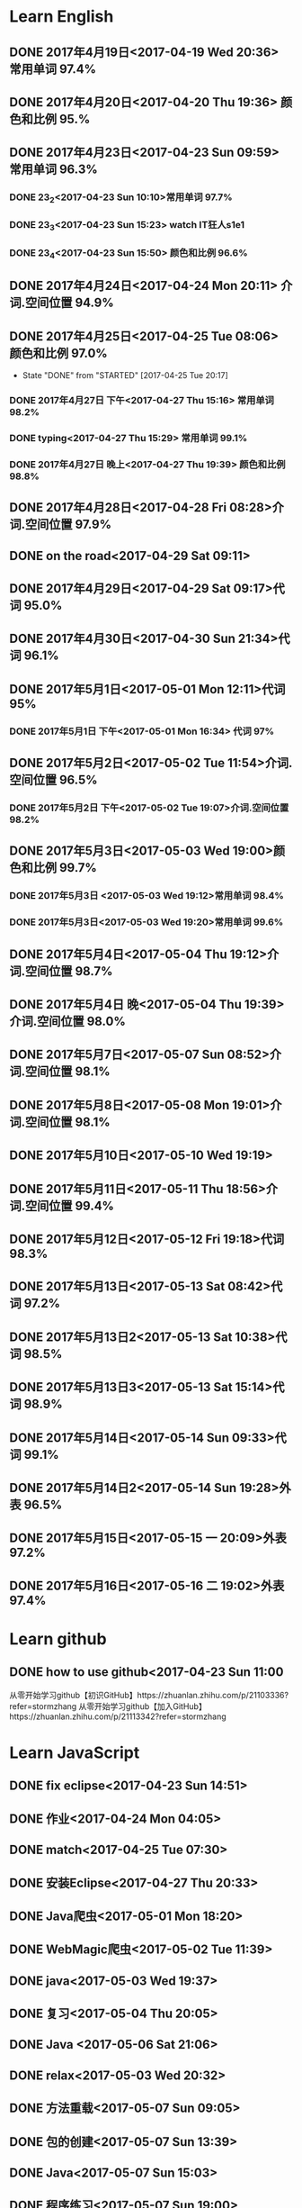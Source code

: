 * Learn English
** DONE 2017年4月19日<2017-04-19 Wed 20:36> 常用单词 97.4%
   CLOSED: [2017-04-19 Wed 20:45]
   :LOGBOOK:
   - State "DONE"       from "STARTED"    [2017-04-19 Wed 20:45]
   CLOCK: [2017-04-19 Wed 20:34]--[2017-04-19 Wed 20:45] =>  0:11
   :END:
** DONE 2017年4月20日<2017-04-20 Thu 19:36> 颜色和比例 95.%
   CLOSED: [2017-04-20 Thu 19:36]
   :LOGBOOK:
   - State "DONE"       from "STARTED"    [2017-04-20 Thu 19:36]
   CLOCK: [2017-04-20 Thu 19:24]--[2017-04-20 Thu 19:36] =>  0:12
   :END:
** DONE 2017年4月23日<2017-04-23 Sun 09:59> 常用单词 96.3%
   CLOSED: [2017-04-23 Sun 09:59]
   :LOGBOOK:
   - State "DONE"       from "STARTED"    [2017-04-23 Sun 09:59]
   CLOCK: [2017-04-23 Sun 09:50]--[2017-04-23 Sun 09:59] =>  0:09
   :END:
*** DONE 23_2<2017-04-23 Sun 10:10>常用单词 97.7%
    CLOSED: [2017-04-23 Sun 10:10]
    :LOGBOOK:
    - State "DONE"       from "STARTED"    [2017-04-23 Sun 10:10]
    CLOCK: [2017-04-23 Sun 10:02]--[2017-04-23 Sun 10:10] =>  0:08
    :END:
*** DONE 23_3<2017-04-23 Sun 15:23> watch IT狂人s1e1
    CLOSED: [2017-04-23 Sun 15:23]
    :LOGBOOK:
    - State "DONE"       from "STARTED"    [2017-04-23 Sun 15:23]
    CLOCK: [2017-04-23 Sun 14:58]--[2017-04-23 Sun 15:23] =>  0:25
    :END:
*** DONE 23_4<2017-04-23 Sun 15:50> 颜色和比例 96.6%
    CLOSED: [2017-04-23 日 15:50]
    :LOGBOOK:
    - State "DONE"       from "STARTED"    [2017-04-23 日 15:50]
    CLOCK: [2017-04-23 日 15:37]--[2017-04-23 日 15:50] =>  0:13
    :END:
** DONE 2017年4月24日<2017-04-24 Mon 20:11> 介词.空间位置 94.9%
   CLOSED: [2017-04-24 Mon 20:33]
   :LOGBOOK:
   - State "DONE"       from "STARTED"    [2017-04-24 Mon 20:33]
   CLOCK: [2017-04-24 Mon 20:11]--[2017-04-24 Mon 20:33] =>  0:22
   :END:
** DONE 2017年4月25日<2017-04-25 Tue 08:06> 颜色和比例 97.0%
   CLOSED: [2017-04-25 Tue 20:17]
   :LOGBOOK:
** DONE 2017年4月26日<2017-04-26 Wed 13:48> 介词.空间位置 96.1%
   CLOSED: [2017-04-26 Wed 14:06]
   :LOGBOOK:
   - State "DONE"       from "STARTED"    [2017-04-26 Wed 14:06]
   CLOCK: [2017-04-26 Wed 13:48]--[2017-04-26 Wed 14:06] =>  0:18
   CLOCK: [2017-04-25 Tue 20:06]--[2017-04-25 Tue 20:17] =>  0:11
   :END:
   - State "DONE"       from "STARTED"    [2017-04-25 Tue 20:17]
   :END:
** DONE 2017年4月27日<2017-04-27 Thu 08:15> 常用单词 97.3%
   CLOSED: [2017-04-27 Thu 08:23]
   :LOGBOOK:
   - State "DONE"       from "STARTED"    [2017-04-27 Thu 08:23]
   CLOCK: [2017-04-27 Thu 08:15]--[2017-04-27 Thu 08:23] =>  0:08
   :END:
*** DONE 2017年4月27日 下午<2017-04-27 Thu 15:16> 常用单词 98.2%
    CLOSED: [2017-04-27 Thu 15:26]
    :LOGBOOK:
    - State "DONE"       from "STARTED"    [2017-04-27 Thu 15:26]
    CLOCK: [2017-04-27 Thu 15:17]--[2017-04-27 Thu 15:26] =>  0:09
    :END:
*** DONE typing<2017-04-27 Thu 15:29> 常用单词 99.1%
    CLOSED: [2017-05-14 Sun 09:58]
    :LOGBOOK:
    - State "DONE"       from "STARTED"    [2017-05-14 Sun 09:58]
    - State "STARTED"    from "DONE"       [2017-05-14 Sun 09:57]
    CLOCK: [2017-05-14 Sun 09:57]--[2017-05-14 Sun 09:58] =>  0:01
    - State "STARTED"    from "DONE"       [2017-04-27 Thu 15:39]
    CLOCK: [2017-04-27 Thu 15:29]
    :END:
*** DONE 2017年4月27日 晚上<2017-04-27 Thu 19:39> 颜色和比例 98.8%
    CLOSED: [2017-04-27 Thu 19:51]
    :LOGBOOK:
    - State "DONE"       from "STARTED"    [2017-04-27 Thu 19:51]
    CLOCK: [2017-04-27 Thu 19:40]--[2017-04-27 Thu 19:51] =>  0:11
    :END:
** DONE 2017年4月28日<2017-04-28 Fri 08:28>介词.空间位置 97.9%
   CLOSED: [2017-04-28 Fri 08:46]
   :LOGBOOK:
   - State "DONE"       from "STARTED"    [2017-04-28 Fri 08:46]
   CLOCK: [2017-04-28 Fri 08:28]--[2017-04-28 Fri 08:46] =>  0:18
   :END:
** DONE on the road<2017-04-29 Sat 09:11>
   CLOSED: [2017-04-29 Sat 10:43]
   :LOGBOOK:
   - State "DONE"       from "STARTED"    [2017-04-29 Sat 10:43]
   CLOCK: [2017-04-29 Sat 09:11]--[2017-04-29 Sat 10:43] =>  1:32
   :END:
** DONE 2017年4月29日<2017-04-29 Sat 09:17>代词 95.0%
   CLOSED: [2017-04-29 Sat 09:36]
   :LOGBOOK:
   - State "DONE"       from "STARTED"    [2017-04-29 Sat 09:36]
   CLOCK: [2017-04-29 Sat 09:17]--[2017-04-29 Sat 09:36] =>  0:19
   :END:
** DONE 2017年4月30日<2017-04-30 Sun 21:34>代词 96.1%
   CLOSED: [2017-04-30 Sun 21:49]
   :LOGBOOK:
   - State "DONE"       from "STARTED"    [2017-04-30 Sun 21:49]
   CLOCK: [2017-04-30 Sun 21:34]--[2017-04-30 Sun 21:49] =>  0:15
   :END:
** DONE 2017年5月1日<2017-05-01 Mon 12:11>代词 95%
   CLOSED: [2017-05-01 Mon 12:33]
   :LOGBOOK:
   - State "DONE"       from "STARTED"    [2017-05-01 Mon 12:33]
   CLOCK: [2017-05-01 Mon 12:11]--[2017-05-01 Mon 12:33] =>  0:22
   :END:
*** DONE 2017年5月1日 下午<2017-05-01 Mon 16:34> 代词 97%
    CLOSED: [2017-05-01 Mon 16:56]
    :LOGBOOK:
    - State "DONE"       from "STARTED"    [2017-05-01 Mon 16:56]
    CLOCK: [2017-05-01 Mon 16:34]--[2017-05-01 Mon 16:56] =>  0:22
    :END:
** DONE 2017年5月2日<2017-05-02 Tue 11:54>介词.空间位置 96.5%
   CLOSED: [2017-05-02 Tue 12:07]
   :LOGBOOK:
   - State "DONE"       from "STARTED"    [2017-05-02 Tue 12:07]
   CLOCK: [2017-05-02 Tue 11:54]--[2017-05-02 Tue 12:07] =>  0:13
   :END:
*** DONE 2017年5月2日 下午<2017-05-02 Tue 19:07>介词.空间位置 98.2%
    CLOSED: [2017-05-02 Tue 19:19]
    :LOGBOOK:
    - State "DONE"       from "STARTED"    [2017-05-02 Tue 19:19]
    CLOCK: [2017-05-02 Tue 19:07]--[2017-05-02 Tue 19:19] =>  0:12
    :END:
** DONE 2017年5月3日<2017-05-03 Wed 19:00>颜色和比例 99.7%
   CLOSED: [2017-05-03 Wed 19:10]
   :LOGBOOK:
   - State "DONE"       from "STARTED"    [2017-05-03 Wed 19:10]
   CLOCK: [2017-05-03 Wed 19:00]--[2017-05-03 Wed 19:10] =>  0:10
   :END:
*** DONE 2017年5月3日 <2017-05-03 Wed 19:12>常用单词 98.4%
    CLOSED: [2017-05-03 Wed 19:20]
    :LOGBOOK:
    - State "DONE"       from "STARTED"    [2017-05-03 Wed 19:20]
    CLOCK: [2017-05-03 Wed 19:12]--[2017-05-03 Wed 19:20] =>  0:08
    :END:
*** DONE 2017年5月3日<2017-05-03 Wed 19:20>常用单词 99.6%
    CLOSED: [2017-05-03 Wed 19:29]
    :LOGBOOK:
    - State "DONE"       from "STARTED"    [2017-05-03 Wed 19:29]
    CLOCK: [2017-05-03 Wed 19:20]--[2017-05-03 Wed 19:29] =>  0:09
    :END:
** DONE 2017年5月4日<2017-05-04 Thu 19:12>介词.空间位置 98.7%
   CLOSED: [2017-05-04 Thu 19:33]
   :LOGBOOK:
   - State "DONE"       from "STARTED"    [2017-05-04 Thu 19:33]
   CLOCK: [2017-05-04 Thu 19:12]--[2017-05-04 Thu 19:33] =>  0:21
   :END:
** DONE 2017年5月4日 晚<2017-05-04 Thu 19:39>介词.空间位置 98.0%
   CLOSED: [2017-05-04 Thu 19:53]
   :LOGBOOK:
   - State "DONE"       from "STARTED"    [2017-05-04 Thu 19:53]
   CLOCK: [2017-05-04 Thu 19:39]--[2017-05-04 Thu 19:53] =>  0:14
   :END:
** DONE 2017年5月7日<2017-05-07 Sun 08:52>介词.空间位置 98.1%
   CLOSED: [2017-05-07 Sun 09:04]
   :LOGBOOK:
   - State "DONE"       from "STARTED"    [2017-05-07 Sun 09:04]
   CLOCK: [2017-05-07 Sun 08:52]--[2017-05-07 Sun 09:04] =>  0:12
   :END:
** DONE 2017年5月8日<2017-05-08 Mon 19:01>介词.空间位置 98.1%
   CLOSED: [2017-05-08 Mon 19:23]
   :LOGBOOK:
   - State "DONE"       from "STARTED"    [2017-05-08 Mon 19:23]
   CLOCK: [2017-05-08 Mon 19:01]
   :END:
** DONE 2017年5月10日<2017-05-10 Wed 19:19>
   CLOSED: [2017-05-10 Wed 19:30]
   :LOGBOOK:
   - State "DONE"       from "STARTED"    [2017-05-10 Wed 19:30]
   CLOCK: [2017-05-10 Wed 19:19]--[2017-05-10 Wed 19:30] =>  0:11
   :END:
** DONE 2017年5月11日<2017-05-11 Thu 18:56>介词.空间位置 99.4%
   CLOSED: [2017-05-11 Thu 19:08]
   :LOGBOOK:
   - State "DONE"       from "STARTED"    [2017-05-11 Thu 19:08]
   CLOCK: [2017-05-11 Thu 18:56]--[2017-05-11 Thu 19:08] =>  0:12
   :END:
** DONE 2017年5月12日<2017-05-12 Fri 19:18>代词 98.3%
   CLOSED: [2017-05-12 Fri 19:30]
   :LOGBOOK:
   - State "DONE"       from "STARTED"    [2017-05-12 Fri 19:30]
   CLOCK: [2017-05-12 Fri 19:18]--[2017-05-12 Fri 19:30] =>  0:12
   :END:
** DONE 2017年5月13日<2017-05-13 Sat 08:42>代词 97.2%
   CLOSED: [2017-05-13 Sat 08:57]
   :LOGBOOK:
   - State "DONE"       from "STARTED"    [2017-05-13 Sat 08:57]
   CLOCK: [2017-05-13 Sat 08:42]--[2017-05-13 Sat 08:57] =>  0:15
   :END:
** DONE 2017年5月13日2<2017-05-13 Sat 10:38>代词 98.5%
   CLOSED: [2017-05-13 Sat 10:49]
   :LOGBOOK:
   - State "DONE"       from "STARTED"    [2017-05-13 Sat 10:49]
   CLOCK: [2017-05-13 Sat 10:38]--[2017-05-13 Sat 10:49] =>  0:11
   :END:
** DONE 2017年5月13日3<2017-05-13 Sat 15:14>代词 98.9%
   CLOSED: [2017-05-13 Sat 15:25]
   :LOGBOOK:
   - State "DONE"       from "STARTED"    [2017-05-13 Sat 15:25]
   CLOCK: [2017-05-13 Sat 15:14]--[2017-05-13 Sat 15:25] =>  0:11
   :END:
** DONE 2017年5月14日<2017-05-14 Sun 09:33>代词 99.1%
   CLOSED: [2017-05-14 Sun 09:46]
   :LOGBOOK:
   - State "DONE"       from "STARTED"    [2017-05-14 Sun 09:46]
   CLOCK: [2017-05-14 Sun 09:34]--[2017-05-14 Sun 09:46] =>  0:12
   :END:
** DONE 2017年5月14日2<2017-05-14 Sun 19:28>外表 96.5%
   CLOSED: [2017-05-14 Sun 19:49]
   :LOGBOOK:
   - State "DONE"       from "STARTED"    [2017-05-14 Sun 19:49]
   CLOCK: [2017-05-14 Sun 19:28]--[2017-05-14 Sun 19:49] =>  0:21
   :END:
** DONE 2017年5月15日<2017-05-15 一 20:09>外表 97.2%
   CLOSED: [2017-05-15 一 20:35]
   :LOGBOOK:
   - State "DONE"       from "STARTED"    [2017-05-15 一 20:35]
   CLOCK: [2017-05-15 一 20:09]--[2017-05-15 一 20:35] =>  0:26
   :END:
** DONE 2017年5月16日<2017-05-16 二 19:02>外表 97.4%
   CLOSED: [2017-05-16 二 19:41]
   :LOGBOOK:
   - State "DONE"       from "STARTED"    [2017-05-16 二 19:41]
   CLOCK: [2017-05-16 二 19:02]--[2017-05-16 二 19:41] =>  0:39
   :END:
* Learn github
** DONE how to use github<2017-04-23 Sun 11:00
   CLOSED: [2017-04-23 Sun 11:00]
   :LOGBOOK:
   - State "DONE"       from "STARTED"    [2017-04-23 Sun 11:00]
   CLOCK: [2017-04-23 Sun 10:14]--[2017-04-23 Sun 11:00] =>  0:46
   :END:
从零开始学习github【初识GitHub】https://zhuanlan.zhihu.com/p/21103336?refer=stormzhang
从零开始学习github【加入GitHub】https://zhuanlan.zhihu.com/p/21113342?refer=stormzhang
* Learn JavaScript
** DONE fix eclipse<2017-04-23 Sun 14:51>
   CLOSED: [2017-04-23 Sun 14:51]
   :LOGBOOK:
   - State "DONE"       from "STARTED"    [2017-04-23 Sun 14:51]
   CLOCK: [2017-04-23 Sun 14:43]--[2017-04-23 Sun 14:51] =>  0:08
   :END:
** DONE 作业<2017-04-24 Mon 04:05>
   CLOSED: [2017-04-24 Mon 17:12]
   :LOGBOOK:  
   - State "DONE"       from "STARTED"    [2017-04-24 Mon 17:12]
   :END:      
** DONE match<2017-04-25 Tue 07:30>
   CLOSED: [2017-04-25 Tue 19:58]
   :LOGBOOK:
   - State "DONE"       from "STARTED"    [2017-04-25 Tue 19:58]
   CLOCK: [2017-04-25 Tue 19:30]--[2017-04-25 Tue 19:58] =>  0:28
   :END:
** DONE 安装Eclipse<2017-04-27 Thu 20:33>
   CLOSED: [2017-04-27 Thu 20:48]
   :LOGBOOK:
   - State "DONE"       from "STARTED"    [2017-04-27 Thu 20:48]
   CLOCK: [2017-04-27 Thu 20:33]--[2017-04-27 Thu 20:48] =>  0:15
   :END:
** DONE Java爬虫<2017-05-01 Mon 18:20>
   CLOSED: [2017-05-01 Mon 19:11]
   :LOGBOOK:
   - State "DONE"       from "STARTED"    [2017-05-01 Mon 19:11]
   CLOCK: [2017-05-01 Mon 18:20]--[2017-05-01 Mon 19:11] =>  0:51
   :END:
** DONE WebMagic爬虫<2017-05-02 Tue 11:39>
   CLOSED: [2017-05-02 Tue 11:53]
   :LOGBOOK:
   - State "DONE"       from "STARTED"    [2017-05-02 Tue 11:53]
   CLOCK: [2017-05-02 Tue 11:39]--[2017-05-02 Tue 11:53] =>  0:14
   :END:
** DONE java<2017-05-03 Wed 19:37>
   CLOSED: [2017-05-03 Wed 20:27]
   :LOGBOOK:
   - State "DONE"       from "STARTED"    [2017-05-03 Wed 20:27]
   CLOCK: [2017-05-03 Wed 19:37]
   :END:
** DONE 复习<2017-05-04 Thu 20:05>
   CLOSED: [2017-05-04 Thu 20:57]
   :LOGBOOK:
   - State "DONE"       from "STARTED"    [2017-05-04 Thu 20:57]
   CLOCK: [2017-05-04 Thu 20:56]--[2017-05-04 Thu 20:57] =>  0:01
   :END:
** DONE Java <2017-05-06 Sat 21:06>
   CLOSED: [2017-05-06 Sat 22:52]
   :LOGBOOK:
   - State "DONE"       from "STARTED"    [2017-05-06 Sat 22:52]
   CLOCK: [2017-05-06 Sat 21:06]--[2017-05-06 Sat 22:52] =>  1:46
   :END:
** DONE relax<2017-05-03 Wed 20:32>
   CLOSED: [2017-05-03 Wed 20:57]
   :LOGBOOK:
   - State "DONE"       from "STARTED"    [2017-05-03 Wed 20:57]
   CLOCK: [2017-05-03 Wed 20:32]--[2017-05-03 Wed 20:57] =>  0:25
   :END:
** DONE 方法重载<2017-05-07 Sun 09:05>
   CLOSED: [2017-05-07 Sun 13:28]
   :LOGBOOK:
   - State "DONE"       from "STARTED"    [2017-05-07 Sun 13:28]
   CLOCK: [2017-05-07 Sun 09:06]--[2017-05-07 Sun 13:28] =>  4:22
   :END:
** DONE 包的创建<2017-05-07 Sun 13:39>
   CLOSED: [2017-05-07 Sun 14:45]
   :LOGBOOK:
   - State "DONE"       from "STARTED"    [2017-05-07 Sun 14:45]
   CLOCK: [2017-05-07 Sun 13:39]--[2017-05-07 Sun 14:45] =>  1:06
   :END:
** DONE Java<2017-05-07 Sun 15:03>
   CLOSED: [2017-05-07 Sun 15:52]
   :LOGBOOK:
   - State "DONE"       from "STARTED"    [2017-05-07 Sun 15:52]
   CLOCK: [2017-05-07 Sun 15:03]--[2017-05-07 Sun 15:52] =>  0:49
   :END:
** DONE 程序练习<2017-05-07 Sun 19:00>
   CLOSED: [2017-05-08 Mon 18:58]
   :LOGBOOK:
   - State "DONE"       from "STARTED"    [2017-05-08 Mon 18:58]
   CLOCK: [2017-05-07 Sun 19:00]--[2017-05-08 Mon 18:58] => 23:58
   :END:
** DONE 继承<2017-05-08 Mon 19:24>
   CLOSED: [2017-05-08 Mon 21:43]
   :LOGBOOK:
   - State "DONE"       from "STARTED"    [2017-05-08 Mon 21:43]
   CLOCK: [2017-05-08 Mon 19:25]--[2017-05-08 Mon 21:43] =>  2:18
   :END:
** DONE 继承2<2017-05-09 Tue 19:54>
   CLOSED: [2017-05-09 Tue 20:55]
   :LOGBOOK:
   - State "DONE"       from "STARTED"    [2017-05-09 Tue 20:55]
   CLOCK: [2017-05-09 Tue 19:54]--[2017-05-09 Tue 20:55] =>  1:01
   :END:

** DONE this和super关键字<2017-05-11 Thu 19:10>
   CLOSED: [2017-05-11 Thu 21:01]
   :LOGBOOK:
   - State "DONE"       from "STARTED"    [2017-05-11 Thu 21:01]
   CLOCK: [2017-05-11 Thu 19:10]--[2017-05-11 Thu 21:01] =>  1:51
   :END:
** DONE 封装<2017-05-12 Fri 19:36>
   CLOSED: [2017-05-12 Fri 22:49]
   :LOGBOOK:
   - State "DONE"       from "STARTED"    [2017-05-12 Fri 22:49]
   CLOCK: [2017-05-12 Fri 19:36]--[2017-05-12 Fri 22:49] =>  3:13
   :END:
** DONE 接口<2017-05-13 Sat 09:30>
   CLOSED: [2017-05-13 Sat 15:29]
   :LOGBOOK:
   - State "DONE"       from "STARTED"    [2017-05-13 Sat 15:29]
   CLOCK: [2017-05-13 Sat 09:30]--[2017-05-13 Sat 10:38] =>  1:08
   :END:
** DONE 接口2<2017-05-13 Sat 15:30>
   CLOSED: [2017-05-13 Sat 17:07]
   :LOGBOOK:
   - State "DONE"       from "STARTED"    [2017-05-13 Sat 17:07]
   CLOCK: [2017-05-13 Sat 15:31]--[2017-05-13 Sat 17:07] =>  1:36
   :END:
** DONE 异常处理<2017-05-14 Sun 09:57>
   CLOSED: [2017-05-14 Sun 13:09]
   :LOGBOOK:
   - State "DONE"       from "STARTED"    [2017-05-14 Sun 13:09]
   CLOCK: [2017-05-14 Sun 10:00]--[2017-05-14 Sun 13:09] =>  3:09
   :END:
** DONE 接口的概念<2017-05-14 日 19:52>
   CLOSED: [2017-05-14 日 20:41]
   :LOGBOOK:
   - State "DONE"       from "STARTED"    [2017-05-14 日 20:41]
   CLOCK: [2017-05-14 日 19:52]--[2017-05-14 日 20:41] =>  0:49
   :END:
** DONE Java作业<2017-05-15 一 06:57>
   CLOSED: [2017-05-15 一 20:08]
   :LOGBOOK:
   - State "DONE"       from "STARTED"    [2017-05-15 一 20:08]
   CLOCK: [2017-05-15 一 18:57]--[2017-05-15 一 20:08] =>  1:11
   :END:
** DONE GUI<2017-05-16 二 19:59>
   CLOSED: [2017-05-16 二 21:17]
   :LOGBOOK:
   - State "DONE"       from "STARTED"    [2017-05-16 二 21:17]
   CLOCK: [2017-05-16 二 19:59]--[2017-05-16 二 21:17] =>  1:18
   :END:
** DONE Swing<2017-05-18 四 19:45>
   CLOSED: [2017-05-20 六 08:34]
   :LOGBOOK:
   - State "DONE"       from "STARTED"    [2017-05-20 六 08:34]
   CLOCK: [2017-05-18 四 19:46]--[2017-05-20 六 08:34] => 36:48
   :END:
** DONE 二维码生成<2017-05-20 六 08:57>
   CLOSED: [2017-05-20 六 11:11]
   :LOGBOOK:
   - State "DONE"       from "STARTED"    [2017-05-20 六 11:11]
   CLOCK: [2017-05-20 六 08:58]--[2017-05-20 六 11:11] =>  2:13
   :END:
* Learn zilongshanren video
** DONE day17-lispy<2017-04-26 Wed 14:53>
   CLOSED: [2017-04-26 Wed 15:37]
   :LOGBOOK:
   - State "DONE"       from "STARTED"    [2017-04-26 Wed 15:37]
   CLOCK: [2017-04-26 Wed 14:53]--[2017-04-26 Wed 15:37] =>  0:44
   :END:
** DONE learn elisp<2017-04-26 Wed 15:38>
   CLOSED: [2017-04-26 Wed 16:11]
   :LOGBOOK:
   - State "DONE"       from "STARTED"    [2017-04-26 Wed 16:11]
   CLOCK: [2017-04-26 Wed 15:38]--[2017-04-26 Wed 16:11] =>  0:33
   :END:
*** DONE relax<2017-04-26 Wed 16:33>
    CLOSED: [2017-04-26 Wed 16:44]
    :LOGBOOK:
    - State "DONE"       from "STARTED"    [2017-04-26 Wed 16:44]
    CLOCK: [2017-04-26 Wed 16:32]--[2017-04-26 Wed 16:44] =>  0:12
    :END:
** DONE elisp <2017-04-27 Thu 08:37>
   CLOSED: [2017-04-27 Thu 10:13]
   :LOGBOOK:
   - State "DONE"       from "STARTED"    [2017-04-27 Thu 10:13]
   CLOCK: [2017-04-27 Thu 08:37]--[2017-04-27 Thu 10:13] =>  1:36
   :END:
*** DONE learn elisp<2017-04-27 Thu 14:25>
    CLOSED: [2017-04-27 Thu 15:16]
    :LOGBOOK:
    - State "DONE"       from "STARTED"    [2017-04-27 Thu 15:16]
    CLOCK: [2017-04-27 Thu 14:25]--[2017-04-27 Thu 15:16] =>  0:51
    :END:
** DONE relax<2017-04-27 Thu 16:09>
   CLOSED: [2017-04-27 Thu 16:50]
   :LOGBOOK:
   - State "DONE"       from "STARTED"    [2017-04-27 Thu 16:50]
   CLOCK: [2017-04-27 Thu 16:10]--[2017-04-27 Thu 16:50] =>  0:40
   :END:
** DONE org-mode<2017-04-27 Thu 19:54>
   CLOSED: [2017-04-27 Thu 20:11]
   :LOGBOOK:
   - State "DONE"       from "STARTED"    [2017-04-27 Thu 20:11]
   CLOCK: [2017-04-27 Thu 19:54]--[2017-04-27 Thu 20:11] =>  0:17
   :END:
** DONE org-mode<2017-05-04 Thu 19:58>
   CLOSED: [2017-05-04 Thu 19:59]
   :LOGBOOK:
   - State "DONE"       from "STARTED"    [2017-05-04 Thu 19:59]
   :END:
** DONE learn org-mode<2017-05-04 Thu 20:00>
   CLOSED: [2017-05-04 Thu 20:03]
   :LOGBOOK:
   - State "DONE"       from "STARTED"    [2017-05-04 Thu 20:03]
   CLOCK: [2017-05-04 Thu 20:00]--[2017-05-04 Thu 20:03] =>  0:03
* elisp
** DONE 2017年4月28日<2017-04-28 Fri 09:07>
   CLOSED: [2017-04-28 Fri 09:19]
   :LOGBOOK:
   - State "DONE"       from "STARTED"    [2017-04-28 Fri 09:19]
   CLOCK: [2017-04-28 Fri 09:07]--[2017-04-28 Fri 09:19] =>  0:12
   :END:
*** DONE learn elisp <2017-04-28 Fri 09:38>
    CLOSED: [2017-04-28 Fri 11:49]
    :LOGBOOK:
    - State "DONE"       from "STARTED"    [2017-04-28 Fri 11:49]
    CLOCK: [2017-04-28 Fri 09:38]--[2017-04-28 Fri 11:49] =>  2:11
    :END:
** DONE learn elisp<2017-05-02 Tue 19:56>
   CLOSED: [2017-05-02 Tue 20:55]
   :LOGBOOK:
   - State "DONE"       from "STARTED"    [2017-05-02 Tue 20:55]
   CLOCK: [2017-05-02 Tue 19:57]--[2017-05-02 Tue 20:55] =>  0:58
   :END:
* day to day
** DONE 早操<2017-05-15 一 06:01>
   CLOSED: [2017-05-15 一 06:35]
   :LOGBOOK:
   - State "DONE"       from "STARTED"    [2017-05-15 一 06:35]
   CLOCK: [2017-05-15 一 06:02]--[2017-05-15 一 06:35] =>  0:33
   :END:
** DONE 洗漱<2017-05-15 一 06:36>
   CLOSED: [2017-05-15 一 07:15]
   :LOGBOOK:
   - State "DONE"       from "STARTED"    [2017-05-15 一 07:15]
   CLOCK: [2017-05-15 一 06:36]--[2017-05-15 一 07:15] =>  0:39
   :END:
** DONE 早饭<2017-05-15 一 07:16>
   CLOSED: [2017-05-15 一 07:16]
   :LOGBOOK:
   - State "DONE"       from "STARTED"    [2017-05-15 一 07:16]
   :END:
** DONE Java课<2017-05-15 一 08:36>
   CLOSED: [2017-05-15 一 11:59]
   :LOGBOOK:
   - State "DONE"       from "STARTED"    [2017-05-15 一 11:59]
   CLOCK: [2017-05-15 一 08:36]--[2017-05-15 一 11:59] =>  3:23
   :END:
** DONE relax<2017-05-15 一 20:40>
   CLOSED: [2017-05-15 一 21:03]
   :LOGBOOK:
   - State "DONE"       from "STARTED"    [2017-05-15 一 21:03]
   CLOCK: [2017-05-15 一 20:40]--[2017-05-15 一 21:03] =>  0:23
   :END:
** DONE sleep<2017-05-16 二 12:01>
   CLOSED: [2017-05-16 二 13:53]
   :LOGBOOK:
   - State "DONE"       from "STARTED"    [2017-05-16 二 13:53]
   CLOCK: [2017-05-16 二 12:01]--[2017-05-16 二 13:53] =>  1:52
   :END:
** DONE 安装Linux<2017-05-17 三 19:20>
   CLOSED: [2017-05-17 三 21:33]
   :LOGBOOK:
   - State "DONE"       from "STARTED"    [2017-05-17 三 21:33]
   CLOCK: [2017-05-17 三 19:20]--[2017-05-17 三 21:33] =>  2:13
   :END:
** DONE fix computer<2017-05-18 四 19:09>
   CLOSED: [2017-05-18 四 19:45]
   :LOGBOOK:
   - State "DONE"       from "STARTED"    [2017-05-18 四 19:45]
   CLOCK: [2017-05-18 四 19:09]--[2017-05-18 四 19:45] =>  0:36
   :END:
